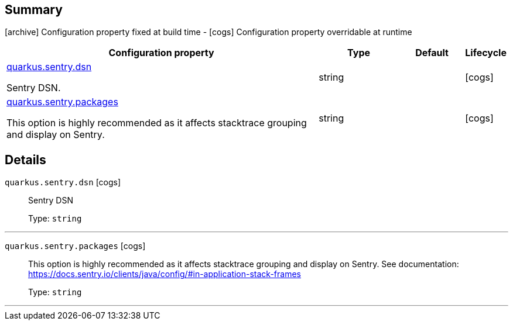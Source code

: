 == Summary

icon:archive[title=Fixed at build time] Configuration property fixed at build time - icon:cogs[title=Overridable at runtime]️ Configuration property overridable at runtime 

[.configuration-reference, cols="65,.^17,.^13,^.^5"]
|===
|Configuration property|Type|Default|Lifecycle

|<<quarkus.sentry.dsn, quarkus.sentry.dsn>>

Sentry DSN.|string 
|
| icon:cogs[title=Overridable at runtime]

|<<quarkus.sentry.packages, quarkus.sentry.packages>>

This option is highly recommended as it affects stacktrace grouping and display on Sentry.|string 
|
| icon:cogs[title=Overridable at runtime]
|===


== Details

[[quarkus.sentry.dsn]]
`quarkus.sentry.dsn` icon:cogs[title=Overridable at runtime]::
+
--
Sentry DSN

Type: `string` 
--

***

[[quarkus.sentry.packages]]
`quarkus.sentry.packages` icon:cogs[title=Overridable at runtime]::
+
--
This option is highly recommended as it affects stacktrace grouping and display on Sentry. See documentation: https://docs.sentry.io/clients/java/config/#in-application-stack-frames

Type: `string` 
--

***
